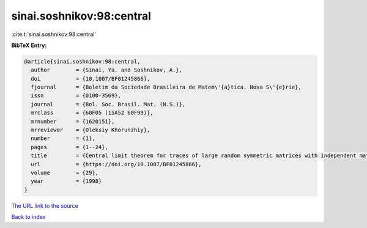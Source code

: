 sinai.soshnikov:98:central
==========================

:cite:t:`sinai.soshnikov:98:central`

**BibTeX Entry:**

.. code-block:: bibtex

   @article{sinai.soshnikov:98:central,
     author        = {Sinai, Ya. and Soshnikov, A.},
     doi           = {10.1007/BF01245866},
     fjournal      = {Boletim da Sociedade Brasileira de Matem\'{a}tica. Nova S\'{e}rie},
     issn          = {0100-3569},
     journal       = {Bol. Soc. Brasil. Mat. (N.S.)},
     mrclass       = {60F05 (15A52 60F99)},
     mrnumber      = {1620151},
     mrreviewer    = {Oleksiy Khorunzhiy},
     number        = {1},
     pages         = {1--24},
     title         = {Central limit theorem for traces of large random symmetric matrices with independent matrix elements},
     url           = {https://doi.org/10.1007/BF01245866},
     volume        = {29},
     year          = {1998}
   }
`The URL link to the source <https://doi.org/10.1007/BF01245866>`_


`Back to index <../By-Cite-Keys.html>`_
